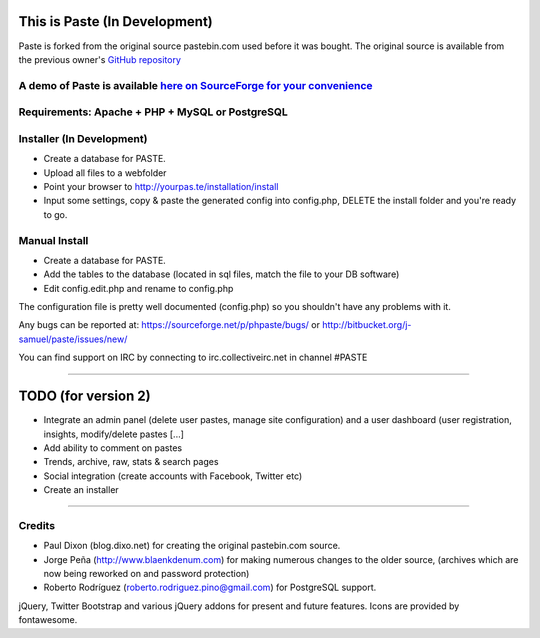 =============
This is Paste (In Development)
=============
Paste is forked from the original source pastebin.com used before it was bought.
The original source is available from the previous owner's `GitHub repository <https://github.com/lordelph/pastebin>`_

A demo of Paste is available `here on SourceForge for your convenience <http://phpaste.sourceforge.net/demo>`_
======================================================================


.. image:: http://i.imgur.com/8fqrIan.png

Requirements: Apache + PHP + MySQL or PostgreSQL
================================================

Installer (In Development)
=========
* Create a database for PASTE.
* Upload all files to a webfolder
* Point your browser to http://yourpas.te/installation/install
* Input some settings, copy & paste the generated config into config.php, DELETE the install folder and you're ready to go.

Manual Install
==============
* Create a database for PASTE.
* Add the tables to the database (located in sql files, match the file to your DB software)
* Edit config.edit.php and rename to config.php

The configuration file is pretty well documented (config.php)
so you shouldn't have any problems with it.
  
Any bugs can be reported at:
https://sourceforge.net/p/phpaste/bugs/
or 
http://bitbucket.org/j-samuel/paste/issues/new/

You can find support on IRC by connecting to irc.collectiveirc.net in channel #PASTE

-----------------------------------------------------------------------------------------------------

===============
TODO (for version 2)
===============
* Integrate an admin panel (delete user pastes, manage site configuration) and a user dashboard
  (user registration, insights, modify/delete pastes [...] 
* Add ability to comment on pastes
* Trends, archive, raw, stats & search pages
* Social integration (create accounts with Facebook, Twitter etc)
* Create an installer
	
-----------------------------------------------------------------------------------------------------

Credits
=======
* Paul Dixon (blog.dixo.net) for creating the original pastebin.com source.
* Jorge Peña (http://www.blaenkdenum.com) for making numerous changes to the older source, (archives which are now being reworked on and password protection)
* Roberto Rodríguez (roberto.rodriguez.pino@gmail.com) for PostgreSQL support.

jQuery, Twitter Bootstrap and various jQuery addons for present and future features.
Icons are provided by fontawesome.
